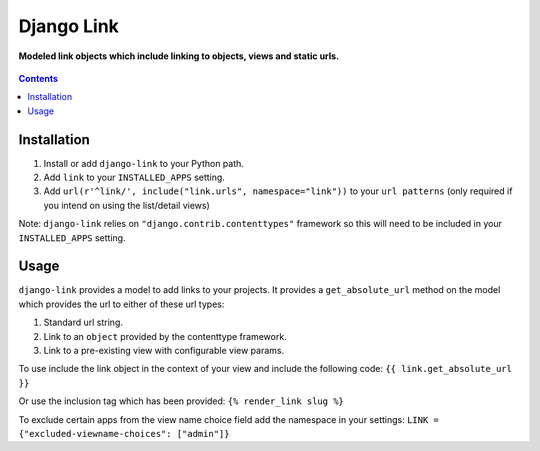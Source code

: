 Django Link
===========
**Modeled link objects which include linking to objects, views and static urls.**

.. figure:: https://travis-ci.org/praekelt/django-link.svg?branch=develop
   :align: center
   :alt: Travis

.. contents:: Contents
    :depth: 5

Installation
------------

#. Install or add ``django-link`` to your Python path.

#. Add ``link`` to your ``INSTALLED_APPS`` setting.

#. Add ``url(r'^link/', include("link.urls", namespace="link"))`` to your ``url patterns`` (only required if you intend on using the list/detail views)

Note: ``django-link`` relies on ``"django.contrib.contenttypes"`` framework so
this will need to be included in your ``INSTALLED_APPS`` setting.

Usage
-----

``django-link`` provides a model to add links to your projects. It provides a ``get_absolute_url``
method on the model which provides the url to either of these url types:

#. Standard url string.

#. Link to an ``object`` provided by the contenttype framework.

#. Link to a pre-existing view with configurable view params.

To use include the link object in the context of your view and include the following code:
``{{ link.get_absolute_url  }}``

Or use the inclusion tag which has been provided:
``{% render_link slug %}``

To exclude certain apps from the view name choice field add the namespace in your settings:
``LINK = {"excluded-viewname-choices": ["admin"]}``
